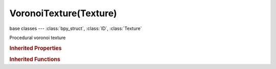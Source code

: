 VoronoiTexture(Texture)
=======================

.. module:: bpy.types

base classes --- :class:`bpy_struct`, :class:`ID`, :class:`Texture`

.. class:: VoronoiTexture(Texture)

   Procedural voronoi texture

   .. attribute:: color_mode

      * ``INTENSITY`` Intensity, Only calculate intensity.
      * ``POSITION`` Position, Color cells by position.
      * ``POSITION_OUTLINE`` Position and Outline, Use position plus an outline based on F2-F1.
      * ``POSITION_OUTLINE_INTENSITY`` Position, Outline, and Intensity, Multiply position and outline by intensity.

      :type: enum in ['INTENSITY', 'POSITION', 'POSITION_OUTLINE', 'POSITION_OUTLINE_INTENSITY'], default 'INTENSITY'

   .. attribute:: distance_metric

      Algorithm used to calculate distance of sample points to feature points

      * ``DISTANCE`` Actual Distance, sqrt(x\*x+y\*y+z\*z).
      * ``DISTANCE_SQUARED`` Distance Squared, (x\*x+y\*y+z\*z).
      * ``MANHATTAN`` Manhattan, The length of the distance in axial directions.
      * ``CHEBYCHEV`` Chebychev, The length of the longest Axial journey.
      * ``MINKOVSKY_HALF`` Minkowski 1/2, Set Minkowski variable to 0.5.
      * ``MINKOVSKY_FOUR`` Minkowski 4, Set Minkowski variable to 4.
      * ``MINKOVSKY`` Minkowski, Use the Minkowski function to calculate distance (exponent value determines the shape of the boundaries).

      :type: enum in ['DISTANCE', 'DISTANCE_SQUARED', 'MANHATTAN', 'CHEBYCHEV', 'MINKOVSKY_HALF', 'MINKOVSKY_FOUR', 'MINKOVSKY'], default 'DISTANCE'

   .. attribute:: minkovsky_exponent

      Minkowski exponent

      :type: float in [0.01, 10], default 0.0

   .. attribute:: nabla

      Size of derivative offset used for calculating normal

      :type: float in [0.001, 0.1], default 0.0

   .. attribute:: noise_intensity

      Scales the intensity of the noise

      :type: float in [0.01, 10], default 0.0

   .. attribute:: noise_scale

      Scaling for noise input

      :type: float in [0.0001, inf], default 0.0

   .. attribute:: weight_1

      Voronoi feature weight 1

      :type: float in [-2, 2], default 0.0

   .. attribute:: weight_2

      Voronoi feature weight 2

      :type: float in [-2, 2], default 0.0

   .. attribute:: weight_3

      Voronoi feature weight 3

      :type: float in [-2, 2], default 0.0

   .. attribute:: weight_4

      Voronoi feature weight 4

      :type: float in [-2, 2], default 0.0

   .. data:: users_material

      Materials that use this texture
      (readonly)

   .. data:: users_object_modifier

      Object modifiers that use this texture
      (readonly)

   .. classmethod:: bl_rna_get_subclass(id, default=None)
   
      :arg id: The RNA type identifier.
      :type id: string
      :return: The RNA type or default when not found.
      :rtype: :class:`bpy.types.Struct` subclass


   .. classmethod:: bl_rna_get_subclass_py(id, default=None)
   
      :arg id: The RNA type identifier.
      :type id: string
      :return: The class or default when not found.
      :rtype: type


.. rubric:: Inherited Properties

.. hlist::
   :columns: 2

   * :class:`bpy_struct.id_data`
   * :class:`ID.name`
   * :class:`ID.users`
   * :class:`ID.use_fake_user`
   * :class:`ID.tag`
   * :class:`ID.is_updated`
   * :class:`ID.is_updated_data`
   * :class:`ID.is_library_indirect`
   * :class:`ID.library`
   * :class:`ID.preview`
   * :class:`Texture.type`
   * :class:`Texture.use_clamp`
   * :class:`Texture.use_color_ramp`
   * :class:`Texture.color_ramp`
   * :class:`Texture.intensity`
   * :class:`Texture.contrast`
   * :class:`Texture.saturation`
   * :class:`Texture.factor_red`
   * :class:`Texture.factor_green`
   * :class:`Texture.factor_blue`
   * :class:`Texture.use_preview_alpha`
   * :class:`Texture.use_nodes`
   * :class:`Texture.node_tree`
   * :class:`Texture.animation_data`
   * :class:`Texture.users_material`
   * :class:`Texture.users_object_modifier`
   * :class:`Texture.users_material`
   * :class:`Texture.users_object_modifier`

.. rubric:: Inherited Functions

.. hlist::
   :columns: 2

   * :class:`bpy_struct.as_pointer`
   * :class:`bpy_struct.driver_add`
   * :class:`bpy_struct.driver_remove`
   * :class:`bpy_struct.get`
   * :class:`bpy_struct.is_property_hidden`
   * :class:`bpy_struct.is_property_readonly`
   * :class:`bpy_struct.is_property_set`
   * :class:`bpy_struct.items`
   * :class:`bpy_struct.keyframe_delete`
   * :class:`bpy_struct.keyframe_insert`
   * :class:`bpy_struct.keys`
   * :class:`bpy_struct.path_from_id`
   * :class:`bpy_struct.path_resolve`
   * :class:`bpy_struct.property_unset`
   * :class:`bpy_struct.type_recast`
   * :class:`bpy_struct.values`
   * :class:`ID.copy`
   * :class:`ID.user_clear`
   * :class:`ID.user_remap`
   * :class:`ID.make_local`
   * :class:`ID.user_of_id`
   * :class:`ID.animation_data_create`
   * :class:`ID.animation_data_clear`
   * :class:`ID.update_tag`
   * :class:`Texture.evaluate`

